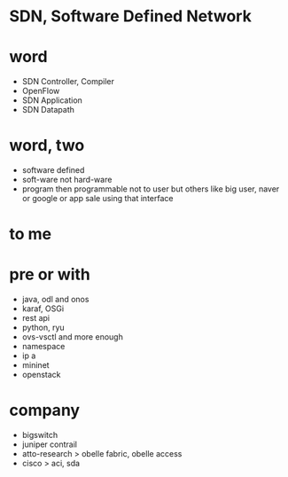 * SDN, Software Defined Network
* word

- SDN Controller, Compiler
- OpenFlow
- SDN Application
- SDN Datapath

* word, two

- software defined
- soft-ware not hard-ware
- program then programmable not to user but others like big user, naver or google or app sale using that interface

* to me

* pre or with

- java, odl and onos
- karaf, OSGi
- rest api
- python, ryu
- ovs-vsctl and more enough
- namespace
- ip a
- mininet
- openstack

* company

- bigswitch
- juniper contrail
- atto-research > obelle fabric, obelle access
- cisco > aci, sda
